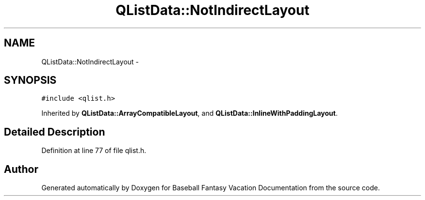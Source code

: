 .TH "QListData::NotIndirectLayout" 3 "Mon May 16 2016" "Version 1.0" "Baseball Fantasy Vacation Documentation" \" -*- nroff -*-
.ad l
.nh
.SH NAME
QListData::NotIndirectLayout \- 
.SH SYNOPSIS
.br
.PP
.PP
\fC#include <qlist\&.h>\fP
.PP
Inherited by \fBQListData::ArrayCompatibleLayout\fP, and \fBQListData::InlineWithPaddingLayout\fP\&.
.SH "Detailed Description"
.PP 
Definition at line 77 of file qlist\&.h\&.

.SH "Author"
.PP 
Generated automatically by Doxygen for Baseball Fantasy Vacation Documentation from the source code\&.
